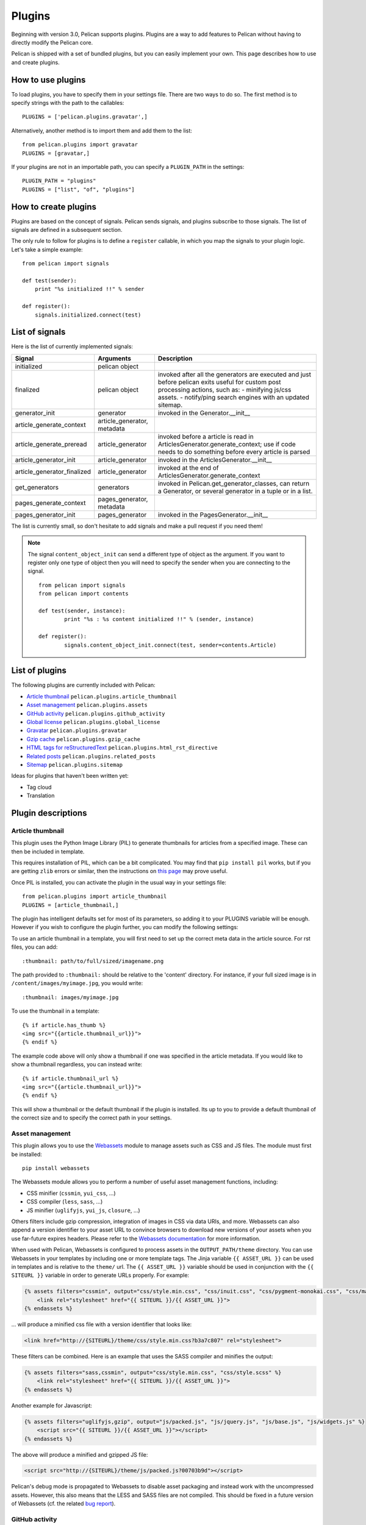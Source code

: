 .. _plugins:

Plugins
#######

Beginning with version 3.0, Pelican supports plugins. Plugins are a way to add
features to Pelican without having to directly modify the Pelican core.

Pelican is shipped with a set of bundled plugins, but you can easily implement
your own. This page describes how to use and create plugins.

How to use plugins
==================

To load plugins, you have to specify them in your settings file. There are two
ways to do so. The first method is to specify strings with the path to the
callables::

    PLUGINS = ['pelican.plugins.gravatar',]

Alternatively, another method is to import them and add them to the list::

    from pelican.plugins import gravatar
    PLUGINS = [gravatar,]

If your plugins are not in an importable path, you can specify a ``PLUGIN_PATH``
in the settings::

    PLUGIN_PATH = "plugins"
    PLUGINS = ["list", "of", "plugins"]

How to create plugins
=====================

Plugins are based on the concept of signals. Pelican sends signals, and plugins
subscribe to those signals. The list of signals are defined in a subsequent
section.

The only rule to follow for plugins is to define a ``register`` callable, in
which you map the signals to your plugin logic. Let's take a simple example::

    from pelican import signals

    def test(sender):
        print "%s initialized !!" % sender

    def register():
        signals.initialized.connect(test)



List of signals
===============

Here is the list of currently implemented signals:

=============================   ============================   ===========================================================================
Signal                          Arguments                       Description
=============================   ============================   ===========================================================================
initialized                     pelican object
finalized                       pelican object                  invoked after all the generators are executed and just before pelican exits
                                                                useful for custom post processing actions, such as:
                                                                - minifying js/css assets.
                                                                - notify/ping search engines with an updated sitemap.
generator_init                  generator                       invoked in the Generator.__init__
article_generate_context        article_generator, metadata
article_generate_preread        article_generator               invoked before a article is read in ArticlesGenerator.generate_context;
                                                                use if code needs to do something before every article is parsed
article_generator_init          article_generator               invoked in the ArticlesGenerator.__init__
article_generator_finalized     article_generator               invoked at the end of ArticlesGenerator.generate_context
get_generators                  generators                      invoked in Pelican.get_generator_classes,
                                                                can return a Generator, or several
                                                                generator in a tuple or in a list.
pages_generate_context          pages_generator, metadata
pages_generator_init            pages_generator                 invoked in the PagesGenerator.__init__
=============================   ============================   ===========================================================================

The list is currently small, so don't hesitate to add signals and make a pull
request if you need them!

.. note::

   The signal ``content_object_init`` can send a different type of object as
   the argument. If you want to register only one type of object then you will
   need to specify the sender when you are connecting to the signal.

   ::

       from pelican import signals
       from pelican import contents

       def test(sender, instance):
               print "%s : %s content initialized !!" % (sender, instance)

       def register():
               signals.content_object_init.connect(test, sender=contents.Article)



List of plugins
===============

The following plugins are currently included with Pelican:

* `Article thumbnail`_ ``pelican.plugins.article_thumbnail``
* `Asset management`_ ``pelican.plugins.assets``
* `GitHub activity`_ ``pelican.plugins.github_activity``
* `Global license`_ ``pelican.plugins.global_license``
* `Gravatar`_ ``pelican.plugins.gravatar``
* `Gzip cache`_ ``pelican.plugins.gzip_cache``
* `HTML tags for reStructuredText`_ ``pelican.plugins.html_rst_directive``
* `Related posts`_ ``pelican.plugins.related_posts``
* `Sitemap`_ ``pelican.plugins.sitemap``

Ideas for plugins that haven't been written yet:

* Tag cloud
* Translation

Plugin descriptions
===================

Article thumbnail
-----------------

This plugin uses the Python Image Library (PIL) to generate thumbnails
for articles from a specified image.  These can then be included in template.

This requires installation of PIL, which can be a bit complicated.  You 
may find that ``pip install pil`` works, but if you are getting ``zlib``
errors or similar, then the instructions on 
`this page <http://jj.isgeek.net/2011/09/install-pil-with-jpeg-support-on-ubuntu-oneiric-64bits/>`_
may prove useful.

Once PIL is installed, you can activate the plugin in the usual way in 
your settings file::

    from pelican.plugins import article_thumbnail
    PLUGINS = [article_thumbnail,]

The plugin has intelligent defaults set for most of its parameters, so 
adding it to your PLUGINS variable will be enough.  However if you wish to
configure the plugin further, you can modify the following settings:

================   ========================   =============================================================
Setting            Default                     Notes
================   ========================   =============================================================
THUMBNAIL_PATH      ``'static/thumbs'``        The folder in output directory where files are saved
THUMBNAIL_WIDTH     100                        The width of thumbnails
THUMBNAIL_HEIGHT    100                        The height of thumbnails
THUMBNAIL_PREFIX    ``'thumb_'``               The prefix added to thumbnail images
THUMBNAIL_DEFAULT   ``'thumb_default.png'``    The default thumbnail if none is supplied by article metadata
=================   =======================   =============================================================

To use an article thumbnail in a template, you will first need to set up 
the correct meta data in the article source.  For rst files, you can add::

    :thumbnail: path/to/full/sized/imagename.png

The path provided to ``:thumbnail:`` should be relative to the 'content' directory. 
For instance, if your full sized image is in ``/content/images/myimage.jpg``, you
would write::

    :thumbnail: images/myimage.jpg

To use the thumbnail in a template::

        {% if article.has_thumb %}
        <img src="{{article.thumbnail_url}}">
        {% endif %}

The example code above will only show a thumbnail if one was specified in the
article metadata.  If you would like to show a thumbnail regardless, you can 
instead write::

        {% if article.thumbnail_url %}
        <img src="{{article.thumbnail_url}}">
        {% endif %}

This will show a thumbnail or the default thumbnail if the plugin is installed.
Its up to you to provide a default thumbnail of the correct size and to specify
the correct path in your settings.

Asset management
----------------

This plugin allows you to use the `Webassets`_ module to manage assets such as
CSS and JS files. The module must first be installed::

    pip install webassets

The Webassets module allows you to perform a number of useful asset management
functions, including:

* CSS minifier (``cssmin``, ``yui_css``, ...)
* CSS compiler (``less``, ``sass``, ...)
* JS minifier (``uglifyjs``, ``yui_js``, ``closure``, ...)

Others filters include gzip compression, integration of images in CSS via data
URIs, and more. Webassets can also append a version identifier to your asset
URL to convince browsers to download new versions of your assets when you use
far-future expires headers. Please refer to the `Webassets documentation`_ for
more information.

When used with Pelican, Webassets is configured to process assets in the
``OUTPUT_PATH/theme`` directory. You can use Webassets in your templates by
including one or more template tags. The Jinja variable ``{{ ASSET_URL }}`` can
be used in templates and is relative to the ``theme/`` url. The
``{{ ASSET_URL }}`` variable should be used in conjunction with the
``{{ SITEURL }}`` variable in order to generate URLs properly. For example:

.. code-block:: jinja

    {% assets filters="cssmin", output="css/style.min.css", "css/inuit.css", "css/pygment-monokai.css", "css/main.css" %}
        <link rel="stylesheet" href="{{ SITEURL }}/{{ ASSET_URL }}">
    {% endassets %}

... will produce a minified css file with a version identifier that looks like:

.. code-block:: html

    <link href="http://{SITEURL}/theme/css/style.min.css?b3a7c807" rel="stylesheet">

These filters can be combined. Here is an example that uses the SASS compiler
and minifies the output:

.. code-block:: jinja

    {% assets filters="sass,cssmin", output="css/style.min.css", "css/style.scss" %}
        <link rel="stylesheet" href="{{ SITEURL }}/{{ ASSET_URL }}">
    {% endassets %}

Another example for Javascript:

.. code-block:: jinja

    {% assets filters="uglifyjs,gzip", output="js/packed.js", "js/jquery.js", "js/base.js", "js/widgets.js" %}
        <script src="{{ SITEURL }}/{{ ASSET_URL }}"></script>
    {% endassets %}

The above will produce a minified and gzipped JS file:

.. code-block:: html

    <script src="http://{SITEURL}/theme/js/packed.js?00703b9d"></script>

Pelican's debug mode is propagated to Webassets to disable asset packaging
and instead work with the uncompressed assets. However, this also means that
the LESS and SASS files are not compiled. This should be fixed in a future
version of Webassets (cf. the related `bug report
<https://github.com/getpelican/pelican/issues/481>`_).

.. _Webassets: https://github.com/miracle2k/webassets
.. _Webassets documentation: http://webassets.readthedocs.org/en/latest/builtin_filters.html


GitHub activity
---------------

This plugin makes use of the `feedparser`_ library that you'll need to
install.

Set the ``GITHUB_ACTIVITY_FEED`` parameter to your GitHub activity feed.
For example, to track Pelican project activity, the setting would be::

     GITHUB_ACTIVITY_FEED = 'https://github.com/getpelican.atom'

On the template side, you just have to iterate over the ``github_activity``
variable, as in this example::

     {% if GITHUB_ACTIVITY_FEED %}
        <div class="social">
                <h2>Github Activity</h2>
                <ul>

                {% for entry in github_activity %}
                    <li><b>{{ entry[0] }}</b><br /> {{ entry[1] }}</li>
                {% endfor %}
                </ul>
        </div><!-- /.github_activity -->
     {% endif %}

``github_activity`` is a list of lists. The first element is the title,
and the second element is the raw HTML from GitHub.

.. _feedparser: https://crate.io/packages/feedparser/

Global license
--------------

This plugin allows you to define a ``LICENSE`` setting and adds the contents of that
license variable to the article's context, making that variable available to use
from within your theme's templates.

Gravatar
--------

This plugin assigns the ``author_gravatar`` variable to the Gravatar URL and
makes the variable available within the article's context. You can add
``AUTHOR_EMAIL`` to your settings file to define the default author's email
address. Obviously, that email address must be associated with a Gravatar
account.

Alternatively, you can provide an email address from within article metadata::

    :email:  john.doe@example.com

If the email address is defined via at least one of the two methods above,
the ``author_gravatar`` variable is added to the article's context.

Gzip cache
----------

Certain web servers (e.g., Nginx) can use a static cache of gzip-compressed
files to prevent the server from compressing files during an HTTP call. Since
compression occurs at another time, these compressed files can be compressed
at a higher compression level for increased optimization.

The ``gzip_cache`` plugin compresses all common text type files into a ``.gz``
file within the same directory as the original file.

HTML tags for reStructuredText
------------------------------

This plugin allows you to use HTML tags from within reST documents. Following
is a usage example, which is in this case a contact form::

    .. html::

        <form method="GET" action="mailto:some email">
          <p>
            <input type="text" placeholder="Subject" name="subject">
            <br />
            <textarea name="body" placeholder="Message">
            </textarea>
            <br />
            <input type="reset"><input type="submit">
          </p>
        </form>

Related posts
-------------

This plugin adds the ``related_posts`` variable to the article's context.
To enable, add the following to your settings file::

    from pelican.plugins import related_posts
    PLUGINS = [related_posts]

You can then use the ``article.related_posts`` variable in your templates.
For example::

    {% if article.related_posts %}
        <ul>
        {% for related_post in article.related_posts %}
            <li>{{ related_post }}</li>
        {% endfor %}
        </ul>
    {% endif %}

Sitemap
-------

The sitemap plugin generates plain-text or XML sitemaps. You can use the
``SITEMAP`` variable in your settings file to configure the behavior of the
plugin.

The ``SITEMAP`` variable must be a Python dictionary and can contain three keys:

- ``format``, which sets the output format of the plugin (``xml`` or ``txt``)

- ``priorities``, which is a dictionary with three keys:

  - ``articles``, the priority for the URLs of the articles and their
    translations

  - ``pages``, the priority for the URLs of the static pages

  - ``indexes``, the priority for the URLs of the index pages, such as tags,
     author pages, categories indexes, archives, etc...

  All the values of this dictionary must be decimal numbers between ``0`` and ``1``.

- ``changefreqs``, which is a dictionary with three items:

  - ``articles``, the update frequency of the articles

  - ``pages``, the update frequency of the pages

  - ``indexes``, the update frequency of the index pages

  Valid frequency values are ``always``, ``hourly``, ``daily``, ``weekly``, ``monthly``,
  ``yearly`` and ``never``.

If a key is missing or a value is incorrect, it will be replaced with the
default value.

The sitemap is saved in ``<output_path>/sitemap.<format>``.

.. note::
   ``priorities`` and ``changefreqs`` are information for search engines.
   They are only used in the XML sitemaps.
   For more information: <http://www.sitemaps.org/protocol.html#xmlTagDefinitions>

**Example**

Here is an example configuration (it's also the default settings):

.. code-block:: python

    PLUGINS=['pelican.plugins.sitemap',]

    SITEMAP = {
        'format': 'xml',
        'priorities': {
            'articles': 0.5,
            'indexes': 0.5,
            'pages': 0.5
        },
        'changefreqs': {
            'articles': 'monthly',
            'indexes': 'daily',
            'pages': 'monthly'
        }
    }
